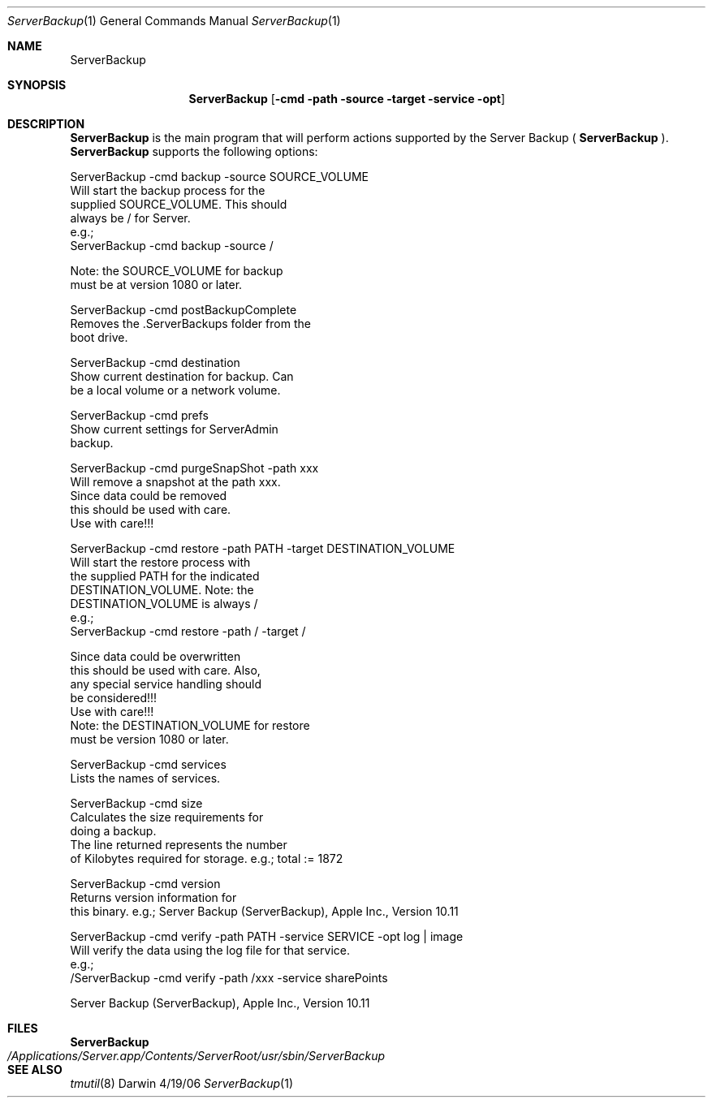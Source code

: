 .Dd 4/19/06               \" DATE 
.Dt ServerBackup 1           \" Program name and manual section number 
.Os Darwin
.Sh NAME                  \" Section Header - required - don't modify 
.Nm ServerBackup
.Sh SYNOPSIS              \" Section Header - required - don't modify
.Nm
.Op Fl cmd path source target service opt              \" [cmd path source target service opt]
.Sh DESCRIPTION          \" Section Header - required - don't modify
.Nm 
is the main program that will perform actions supported by the Server Backup (
.Nm
).
.Nm 
supports the following options: 
.Pp
ServerBackup -cmd backup -source SOURCE_VOLUME 
                               Will start the backup process for the 
                               supplied SOURCE_VOLUME.  This should 
                               always be / for Server. 
                               e.g.; 
                               ServerBackup -cmd backup -source / 

                               Note: the SOURCE_VOLUME for backup 
                               must be at version 1080 or later. 
.Pp
ServerBackup -cmd postBackupComplete
                               Removes the .ServerBackups folder from the 
                               boot drive. 
.Pp
ServerBackup -cmd destination
                               Show current destination for backup. Can 
                               be a local volume or a network volume. 
.Pp
ServerBackup -cmd prefs
                               Show current settings for ServerAdmin 
                               backup. 
.Pp
ServerBackup -cmd purgeSnapShot -path xxx 
                               Will remove a snapshot at the path xxx. 
                               Since data could be removed 
                               this should be used with care. 
                               Use with care!!! 
.Pp
ServerBackup -cmd restore -path PATH -target DESTINATION_VOLUME 
                               Will start the restore process with 
                               the supplied PATH for the indicated 
                               DESTINATION_VOLUME.  Note: the 
                               DESTINATION_VOLUME is always / 
                               e.g.; 
                               ServerBackup -cmd restore -path / -target / 

                               Since data could be overwritten 
                               this should be used with care.  Also, 
                               any special service handling should 
                               be considered!!! 
                               Use with care!!! 
                               Note: the DESTINATION_VOLUME for restore 
                               must be version 1080 or later. 
.Pp
ServerBackup -cmd services
                               Lists the names of services. 
.Pp
ServerBackup -cmd size
                               Calculates the size requirements for 
                               doing a backup. 
                               The line returned represents the number 
                               of Kilobytes required for storage. 
e.g.; total := 1872
.Pp
ServerBackup -cmd version
                               Returns version information for 
                               this binary. 
e.g.; Server Backup (ServerBackup), Apple Inc., Version 10.11
.Pp
ServerBackup -cmd verify -path PATH -service SERVICE -opt log | image 
                               Will verify the data using the log file for that service. 
                               e.g.; 
                               /ServerBackup -cmd verify -path /xxx -service sharePoints 
.Pp
Server Backup (ServerBackup), Apple Inc., Version 10.11
.Sh FILES                \" File used or created by the topic of the man page
.Nm
.Bl -tag -width "/Applications/Server.app/Contents/ServerRoot/usr/sbin/ServerBackup" -compact
.It Pa /Applications/Server.app/Contents/ServerRoot/usr/sbin/ServerBackup
.El                      \" Ends the list
.Sh SEE ALSO
.Xr tmutil 8
